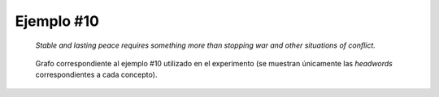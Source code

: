 

Ejemplo #10
```````````

    *Stable and lasting peace requires something more than stopping war and other situations of conflict.*
    

.. code-block:: unl
   :caption: Codificación UNL original.
   
   [S:3]
   aoj(require(icl>need(icl>be)).@entry,peace(icl>abstract thing).@def)
   mod(peace(icl>abstract thing).@def,lasting(mod<thing))
   and(lasting(mod<thing),stable(mod<thing))
   obj(require(icl>need(icl>be)).@entry,more(icl>thing))
   mod(more(icl>thing),a_little)
   bas(more(icl>thing),stop(icl>do))
   obj(stop(icl>do),situation(icl>condition).@pl)
   mod(situation(icl>condition).@pl,other(mod<thing))
   mod(situation(icl>condition).@pl,conflict)
   and(situation(icl>condition).@pl,war.@def)
   [/S]

.. Comentario

.. code-block:: unl
   :caption: Codificación utilizada para el experimento (la codificación de los conceptos se corresponde con WordNet 3.1).
   
   {unl}
   aoj(require%2:34:00::, peace%1:26:00::)
   mod(peace%1:26:00::, lasting%3:00:00:long:02)
   and(lasting%3:00:00:long:02, stable%3:00:00::)
   obj(require%2:34:00::, more%4:02:00::)
   bas(more%4:02:00::, stop%2:42:00::)
   obj(stop%2:42:00::, situation%1:26:00::)
   mod(situation%1:26:00::, other%3:00:00::)
   mod(situation%1:26:00::, conflict%1:26:00::)
   and(situation%1:26:00::, war%1:04:00::)
   {/unl}


.. figure:: ../data/samples/sample10_original.png
   :name: sample10-original
   :scale: 70 %
   
   Grafo correspondiente al ejemplo #10 utilizado en el experimento (se muestran
   únicamente las *headwords* correspondientes a cada concepto).
   

   

